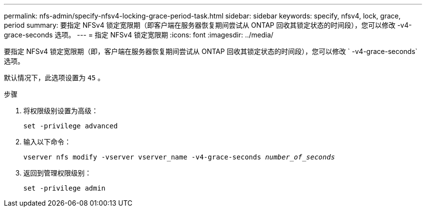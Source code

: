 ---
permalink: nfs-admin/specify-nfsv4-locking-grace-period-task.html 
sidebar: sidebar 
keywords: specify, nfsv4, lock, grace, period 
summary: 要指定 NFSv4 锁定宽限期（即客户端在服务器恢复期间尝试从 ONTAP 回收其锁定状态的时间段），您可以修改 -v4-grace-seconds 选项。 
---
= 指定 NFSv4 锁定宽限期
:icons: font
:imagesdir: ../media/


[role="lead"]
要指定 NFSv4 锁定宽限期（即，客户端在服务器恢复期间尝试从 ONTAP 回收其锁定状态的时间段），您可以修改 ` -v4-grace-seconds` 选项。

默认情况下，此选项设置为 `45` 。

.步骤
. 将权限级别设置为高级：
+
`set -privilege advanced`

. 输入以下命令：
+
`vserver nfs modify -vserver vserver_name -v4-grace-seconds _number_of_seconds_`

. 返回到管理权限级别：
+
`set -privilege admin`


